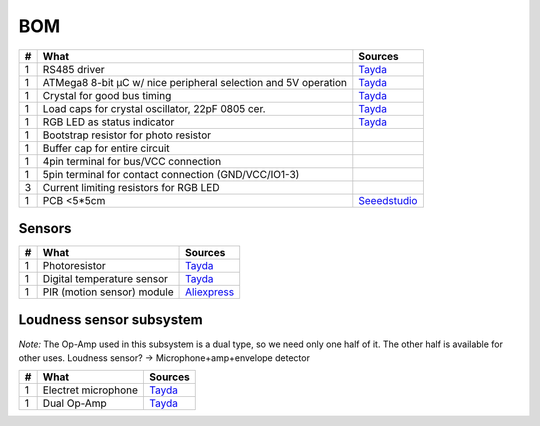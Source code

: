 BOM
===

==  ==============================================================  ===================================================
#   What                                                            Sources
==  ==============================================================  ===================================================
1   RS485 driver                                                    `Tayda <tayda1_>`__
1   ATMega8 8-bit µC w/ nice peripheral selection and 5V operation  `Tayda <tayda2_>`__
1   Crystal for good bus timing                                     `Tayda <tayda3_>`__
1   Load caps for crystal oscillator, 22pF 0805 cer.                `Tayda <tayda4_>`__
1   RGB LED as status indicator                                     `Tayda <tayda5_>`__
1   Bootstrap resistor for photo resistor
1   Buffer cap for entire circuit
1   4pin terminal for bus/VCC connection
1   5pin terminal for contact connection (GND/VCC/IO1-3)
3   Current limiting resistors for RGB LED
1   PCB <5*5cm                                                      `Seeedstudio <seeed1_>`__
==  ==============================================================  ===================================================

.. _tayda1: http://www.taydaelectronics.com/ic-integrated-circuits/rs422-rs423-rs485/sn75176-sn75176bp-75176-buffers-line-drivers-ic.html
.. _tayda2: http://www.taydaelectronics.com/ic-integrated-circuits/microcontrollers/atmel-atmega8-16au-tqfp-32-avr-8-bit-microcontroller-ic.html
.. _tayda3: http://www.taydaelectronics.com/crystals-resonators-oscilliators/crystals/16-000-mhz-16-mhz-crystal-hc-49-s-low-profile.html
.. _tayda4: http://www.taydaelectronics.com/capacitors/smd-ceramic-chip-capacitors/0805/22pf-50v-smd-ceramic-chip-capacitor.html
.. _tayda5: http://www.taydaelectronics.com/leds/round-leds/5mm-leds/rgb-leds/rgb-led-5mm-common-cathode.html
.. _seeed1: http://www.seeedstudio.com/service/index.php?r=site/pcbService

Sensors
-------

==  ==========================  ========================================
#   What                        Sources
==  ==========================  ========================================
1   Photoresistor               `Tayda <tayda6_>`__
1   Digital temperature sensor  `Tayda <tayda7_>`__
1   PIR (motion sensor) module  `Aliexpress <aliex1>`__
==  ==========================  ========================================

.. _tayda6:  http://www.taydaelectronics.com/sensors-transducer/optical-sensor/photo-conductive-cell-resistor-ldr-650nm-radial-ke-10720.html Photoresistor
.. _tayda7:  http://www.taydaelectronics.com/ic-integrated-circuits/temperature-sensors/ds18b20-1-wire-digital-temperature-sensor-ic-dallas.html
.. _aliex1:  http://www.aliexpress.com/item/Free-Shipping-HC-SR501-Adjust-Infrared-IR-Pyroelectric-Infrared-PIR-module-Motion-Sensor-Detector-Module-We/1564561530.html

Loudness sensor subsystem
-------------------------
*Note:* The Op-Amp used in this subsystem is a dual type, so we need only one half of it. The other half is available for other uses.
Loudness sensor? → Microphone+amp+envelope detector

==  ==========================  ========================================
#   What                        Sources
==  ==========================  ========================================
1   Electret microphone         `Tayda <tayda8_>`__
1   Dual Op-Amp                 `Tayda <tayda9_>`__
==  ==========================  ========================================

.. _tayda8:  http://www.taydaelectronics.com/microphones/condenser-microphone-2-2k-ohm-1-5v.html
.. _tayda9:  http://www.taydaelectronics.com/ic-integrated-circuits/audio-amplifier-instrumentation-op-amp/tjm4558-dual-operational-amplifier-wide-band-soic-8-tjm4558cdt.html

